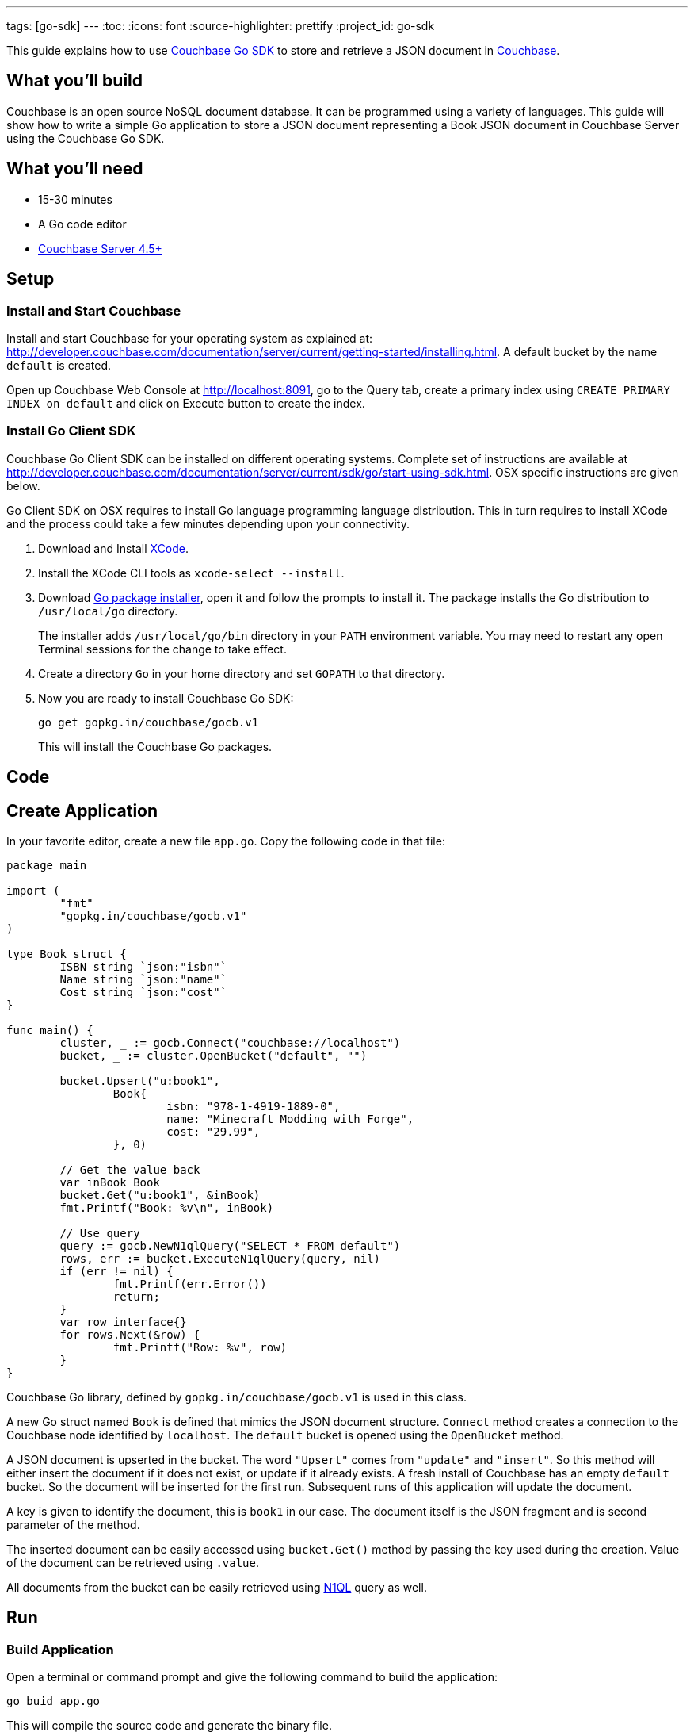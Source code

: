 ---
tags: [go-sdk]
---
:toc:
:icons: font
:source-highlighter: prettify
:project_id: go-sdk

This guide explains how to use http://developer.couchbase.com/documentation/server/current/sdk/go/start-using-sdk.html[Couchbase Go SDK] to store and retrieve a JSON document in http://developer.couchbase.com/server[Couchbase].

== What you'll build

Couchbase is an open source NoSQL document database. It can be programmed using a variety of languages. This guide will show how to write a simple Go application to store a JSON document representing a Book JSON document in Couchbase Server using the Couchbase Go SDK.

== What you'll need

* 15-30 minutes
* A Go code editor
* http://www.couchbase.com/nosql-databases/downloads[Couchbase Server 4.5+]

== Setup

=== Install and Start Couchbase

Install and start Couchbase for your operating system as explained at: http://developer.couchbase.com/documentation/server/current/getting-started/installing.html. A default bucket by the name `default` is created.

Open up Couchbase Web Console at http://localhost:8091, go to the Query tab, create a primary index using `CREATE PRIMARY INDEX on default` and click on Execute button to create the index.

=== Install Go Client SDK

Couchbase Go Client SDK can be installed on different operating systems. Complete set of instructions are available at http://developer.couchbase.com/documentation/server/current/sdk/go/start-using-sdk.html. OSX specific instructions are given below.

Go Client SDK on OSX requires to install Go language programming language distribution. This in turn requires to install XCode and the process could take a few minutes depending upon your connectivity. 

. Download and Install https://itunes.apple.com/au/app/xcode/id497799835?mt=12[XCode].
. Install the XCode CLI tools as `xcode-select --install`.
. Download https://golang.org/dl/[Go package installer], open it and follow the prompts to install it. The package installs the Go distribution to `/usr/local/go` directory.
+
The installer adds `/usr/local/go/bin` directory in your `PATH` environment variable. You may need to restart any open Terminal sessions for the change to take effect.
+
. Create a directory `Go` in your home directory and set `GOPATH` to that directory.
. Now you are ready to install Couchbase Go SDK:
+

```
go get gopkg.in/couchbase/gocb.v1
```
+
This will install the Couchbase Go packages.

== Code

== Create Application

In your favorite editor, create a new file `app.go`. Copy the following code in that file:

[source,go]
----
package main

import (
	"fmt"
	"gopkg.in/couchbase/gocb.v1"
)

type Book struct {
	ISBN string `json:"isbn"`
	Name string `json:"name"`
	Cost string `json:"cost"`
}

func main() {
	cluster, _ := gocb.Connect("couchbase://localhost")
	bucket, _ := cluster.OpenBucket("default", "")

	bucket.Upsert("u:book1",
		Book{
			isbn: "978-1-4919-1889-0",
			name: "Minecraft Modding with Forge",
			cost: "29.99",
		}, 0)

	// Get the value back
	var inBook Book
	bucket.Get("u:book1", &inBook)
	fmt.Printf("Book: %v\n", inBook)

	// Use query
	query := gocb.NewN1qlQuery("SELECT * FROM default")
	rows, err := bucket.ExecuteN1qlQuery(query, nil)
	if (err != nil) {
		fmt.Printf(err.Error())
		return;
	}
	var row interface{}
	for rows.Next(&row) {
		fmt.Printf("Row: %v", row)
	}
}
----

Couchbase Go library, defined by `gopkg.in/couchbase/gocb.v1` is used in this class.

A new Go struct named `Book` is defined that mimics the JSON document structure. `Connect` method creates a connection to the Couchbase node identified by `localhost`. The `default` bucket is opened using the `OpenBucket` method.

A JSON document is upserted in the bucket. The word `"Upsert"` comes from `"update"` and `"insert"`. So this method will either insert the document if it does not exist, or update if it already exists. A fresh install of Couchbase has an empty `default` bucket. So the document will be inserted for the first run. Subsequent runs of this application will update the document.

A key is given to identify the document, this is `book1` in our case. The document itself is the JSON fragment and is second parameter of the method.

The inserted document can be easily accessed using `bucket.Get()` method by passing the key used during the creation. Value of the document can be retrieved using `.value`.

All documents from the bucket can be easily retrieved using http://couchbase.com/n1ql[N1QL] query as well.

== Run

=== Build Application

Open a terminal or command prompt and give the following command to build the application:

```
go buid app.go
```

This will compile the source code and generate the binary file.

=== Run Application

In the same directory, run the application by giving the command:

```
app
```

It will show the output as:

[source, text]
----
Book: {978-1-4919-1889-0 Minecraft Modding with Forge 29.99}
Row: map[default:map[name:Minecraft Modding with Forge cost:29.99 isbn:978-1-4919-1889-0]]
----

The first result comes from `bucket.Get("u:book1", &inBook)` method. The second line comes from executing the N1QL query and iterating over all the documents.

== Summary

Congratulations! You set up a Couchbase server and wrote a simple Go application that stores and retrieves a JSON document in Couchbase.


